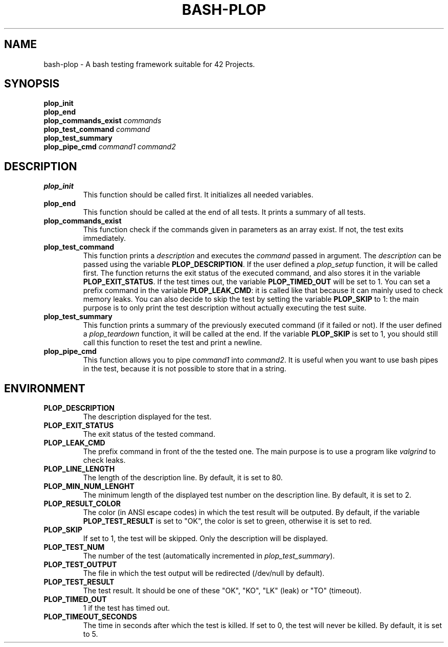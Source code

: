 .TH	BASH-PLOP 3 2021-08-07
.SH NAME
bash-plop
-
A bash testing framework suitable for 42 Projects.
.SH	SYNOPSIS
.nf
.B	plop_init
.fi
.nf
.B	plop_end
.fi
.nf
.BI	"plop_commands_exist " commands
.fi
.nf
.BI	"plop_test_command " command
.fi
.nf
.B	plop_test_summary
.fi
.nf
.BI	"plop_pipe_cmd " command1 " " command2
.fi
.SH	DESCRIPTION
.TP
.B	plop_init
This function should be called first. It initializes all needed variables.
.TP
.B	plop_end
This function should be called at the end of all tests.
It prints a summary of all tests.
.TP
.B	plop_commands_exist
This function check if the commands given in parameters as an array exist.
If not, the test exits immediately.
.TP
.B	plop_test_command
This function prints a \fIdescription\fR
and executes the \fIcommand\fR passed in argument.
The \fIdescription\fR can be passed using the variable \fBPLOP_DESCRIPTION\fR.
If the user defined a \fIplop_setup\fR function, it will be called first.
The function returns the exit status of the executed command,
and also stores it in the variable \fBPLOP_EXIT_STATUS\fR.
If the test times out, the variable \fBPLOP_TIMED_OUT\fR will be set to 1.
You can set a prefix command in the variable \fBPLOP_LEAK_CMD\fR:
it is called like that because it can mainly used to check memory leaks.
You can also decide to skip the test
by setting the variable \fBPLOP_SKIP\fR to 1:
the main purpose is to only print the test description
without actually executing the test suite.
.TP
.B	plop_test_summary
This function prints a summary of the previously executed command
(if it failed or not).
If the user defined a \fIplop_teardown\fR function,
it will be called at the end.
If the variable \fBPLOP_SKIP\fR is set to 1, you should still call this function
to reset the test and print a newline.
.TP
.B	plop_pipe_cmd
This function allows you to pipe \fIcommand1\fR into \fIcommand2\fR.
It is useful when you want to use bash pipes in the test,
because it is not possible to store that in a string.
.SH	ENVIRONMENT
.TP
.B	PLOP_DESCRIPTION
The description displayed for the test.
.TP
.B	PLOP_EXIT_STATUS
The exit status of the tested command.
.TP
.B	PLOP_LEAK_CMD
The prefix command in front of the the tested one.
The main purpose is to use a program like \fIvalgrind\fR to check leaks.
.TP
.B	PLOP_LINE_LENGTH
The length of the description line. By default, it is set to 80.
.TP
.B	PLOP_MIN_NUM_LENGHT
The minimum length of the displayed test number on the description line.
By default, it is set to 2.
.TP
.B	PLOP_RESULT_COLOR
The color (in ANSI escape codes) in which the test result will be outputed.
By default, if the variable \fBPLOP_TEST_RESULT\fR is set to "OK",
the color is set to green, otherwise it is set to red.
.TP
.B	PLOP_SKIP
If set to 1, the test will be skipped. Only the description will be displayed.
.TP
.B	PLOP_TEST_NUM
The number of the test (automatically incremented in \fIplop_test_summary\fR).
.TP
.B	PLOP_TEST_OUTPUT
The file in which the test output will be redirected (/dev/null by default).
.TP
.B	PLOP_TEST_RESULT
The test result. It should be one of these "OK", "KO",
"LK" (leak) or "TO" (timeout).
.TP
.B	PLOP_TIMED_OUT
1 if the test has timed out.
.TP
.B	PLOP_TIMEOUT_SECONDS
The time in seconds after which the test is killed.
If set to 0, the test will never be killed.
By default, it is set to 5.
